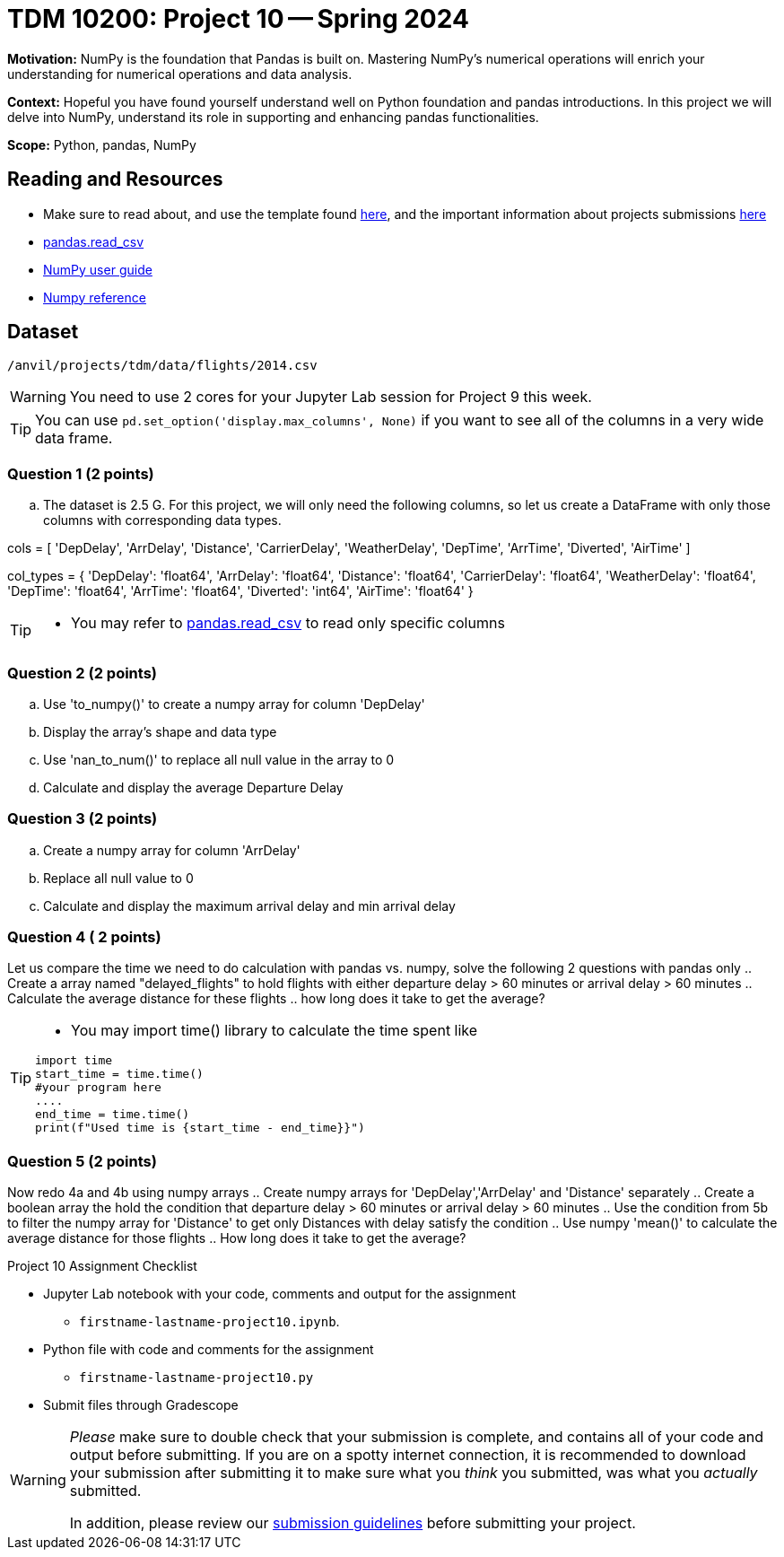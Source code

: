 = TDM 10200: Project 10 -- Spring 2024

**Motivation:** NumPy is the foundation that Pandas is built on. Mastering NumPy's numerical operations will enrich your understanding for numerical operations and data analysis.

**Context:** Hopeful you have found yourself understand well on Python foundation and pandas introductions. In this project we will delve into NumPy, understand its role in supporting and enhancing pandas functionalities. 

**Scope:** Python, pandas, NumPy 

== Reading and Resources

- Make sure to read about, and use the template found xref:templates.adoc[here], and the important information about projects submissions xref:submissions.adoc[here]
- https://pandas.pydata.org/pandas-docs/stable/reference/api/pandas.read_csv.html[pandas.read_csv]
- https://numpy.org/devdocs/user/index.html[NumPy user guide]
- https://numpy.org/devdocs/reference/index.html[Numpy reference]

== Dataset

`/anvil/projects/tdm/data/flights/2014.csv`
 

[WARNING]
====
You need to use 2 cores for your Jupyter Lab session for Project 9 this week.
====

[TIP]
====
You can use `pd.set_option('display.max_columns', None)` if you want to see all of the columns in a very wide data frame.

====

=== Question 1 (2 points)

[loweralpha]
.. The dataset is 2.5 G. For this project, we will only need the following columns, so let us create a DataFrame with only those columns with corresponding data types.


cols = [
    'DepDelay', 'ArrDelay', 'Distance', 
    'CarrierDelay', 'WeatherDelay', 
    'DepTime', 'ArrTime', 'Diverted', 'AirTime'
]

col_types = {
    'DepDelay': 'float64', 
    'ArrDelay': 'float64', 
    'Distance': 'float64', 
    'CarrierDelay': 'float64', 
    'WeatherDelay': 'float64', 
    'DepTime': 'float64', 
    'ArrTime': 'float64', 
    'Diverted': 'int64', 
    'AirTime': 'float64'
}

[TIP]
====
- You may refer to https://pandas.pydata.org/pandas-docs/stable/reference/api/pandas.read_csv.html[pandas.read_csv] to read only specific columns
====

=== Question 2 (2 points)
.. Use 'to_numpy()' to create a numpy array for column 'DepDelay'
.. Display the array's shape and data type
.. Use 'nan_to_num()' to replace all null value in the array to 0
.. Calculate and display the average Departure Delay 

=== Question 3 (2 points)

.. Create a numpy array for column 'ArrDelay'
.. Replace all null value to 0
.. Calculate and display the maximum arrival delay and min arrival delay

=== Question 4 ( 2 points)

Let us compare the time we need to do calculation with pandas vs. numpy, solve the following 2 questions with pandas only
.. Create a array named "delayed_flights" to hold flights with either departure delay > 60 minutes or arrival delay > 60 minutes
.. Calculate the average distance for these flights
.. how long does it take to get the average?

[TIP]
====
- You may import time() library to calculate the time spent like
[source,python]
----
import time
start_time = time.time()
#your program here
....
end_time = time.time()
print(f"Used time is {start_time - end_time}}")
----
====

=== Question 5 (2 points)
Now redo 4a and 4b using numpy arrays
.. Create numpy arrays for 'DepDelay','ArrDelay' and 'Distance' separately
.. Create a boolean array the hold the condition that departure delay > 60 minutes or arrival delay > 60 minutes
.. Use the condition from 5b to filter the numpy array for 'Distance' to get only Distances with delay satisfy the condition 
.. Use numpy 'mean()' to calculate the average distance for those flights
.. How long does it take to get the average?


Project 10 Assignment Checklist
====
* Jupyter Lab notebook with your code, comments and output for the assignment
    ** `firstname-lastname-project10.ipynb`.
* Python file with code and comments for the assignment
    ** `firstname-lastname-project10.py`

* Submit files through Gradescope
==== 
 
[WARNING]
====
_Please_ make sure to double check that your submission is complete, and contains all of your code and output before submitting. If you are on a spotty internet connection, it is recommended to download your submission after submitting it to make sure what you _think_ you submitted, was what you _actually_ submitted.
                                                                                                                             
In addition, please review our xref:submissions.adoc[submission guidelines] before submitting your project.
====


  